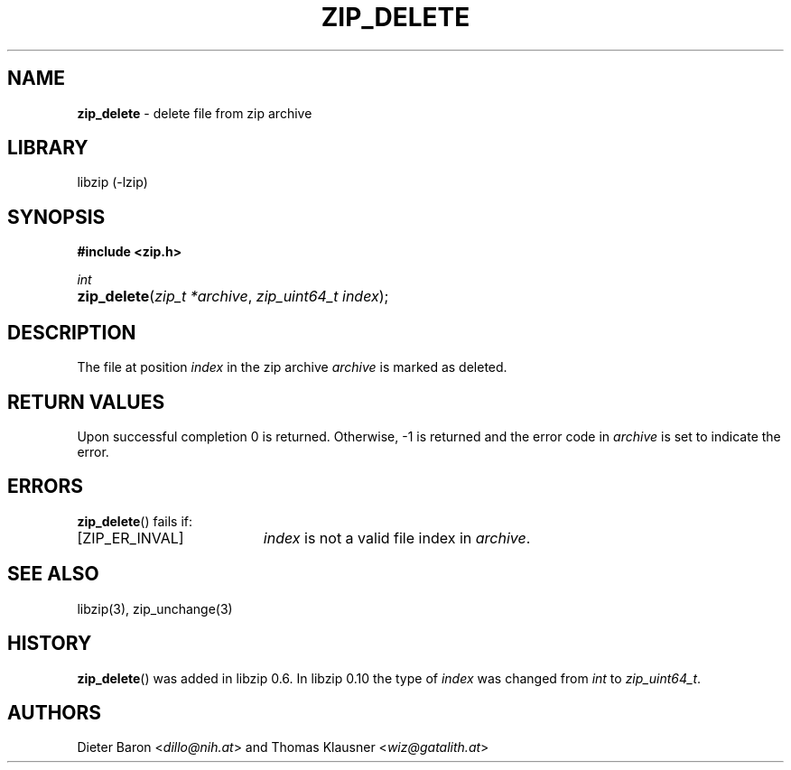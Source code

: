 .\" Automatically generated from an mdoc input file.  Do not edit.
.\" zip_delete.mdoc -- delete files from zip archive
.\" Copyright (C) 2003-2017 Dieter Baron and Thomas Klausner
.\"
.\" This file is part of libzip, a library to manipulate ZIP archives.
.\" The authors can be contacted at <info@libzip.org>
.\"
.\" Redistribution and use in source and binary forms, with or without
.\" modification, are permitted provided that the following conditions
.\" are met:
.\" 1. Redistributions of source code must retain the above copyright
.\"    notice, this list of conditions and the following disclaimer.
.\" 2. Redistributions in binary form must reproduce the above copyright
.\"    notice, this list of conditions and the following disclaimer in
.\"    the documentation and/or other materials provided with the
.\"    distribution.
.\" 3. The names of the authors may not be used to endorse or promote
.\"    products derived from this software without specific prior
.\"    written permission.
.\"
.\" THIS SOFTWARE IS PROVIDED BY THE AUTHORS ``AS IS'' AND ANY EXPRESS
.\" OR IMPLIED WARRANTIES, INCLUDING, BUT NOT LIMITED TO, THE IMPLIED
.\" WARRANTIES OF MERCHANTABILITY AND FITNESS FOR A PARTICULAR PURPOSE
.\" ARE DISCLAIMED.  IN NO EVENT SHALL THE AUTHORS BE LIABLE FOR ANY
.\" DIRECT, INDIRECT, INCIDENTAL, SPECIAL, EXEMPLARY, OR CONSEQUENTIAL
.\" DAMAGES (INCLUDING, BUT NOT LIMITED TO, PROCUREMENT OF SUBSTITUTE
.\" GOODS OR SERVICES; LOSS OF USE, DATA, OR PROFITS; OR BUSINESS
.\" INTERRUPTION) HOWEVER CAUSED AND ON ANY THEORY OF LIABILITY, WHETHER
.\" IN CONTRACT, STRICT LIABILITY, OR TORT (INCLUDING NEGLIGENCE OR
.\" OTHERWISE) ARISING IN ANY WAY OUT OF THE USE OF THIS SOFTWARE, EVEN
.\" IF ADVISED OF THE POSSIBILITY OF SUCH DAMAGE.
.\"
.TH "ZIP_DELETE" "3" "December 18, 2017" "NiH" "Library Functions Manual"
.nh
.if n .ad l
.SH "NAME"
\fBzip_delete\fR
\- delete file from zip archive
.SH "LIBRARY"
libzip (-lzip)
.SH "SYNOPSIS"
\fB#include <zip.h>\fR
.sp
\fIint\fR
.br
.PD 0
.HP 4n
\fBzip_delete\fR(\fIzip_t\ *archive\fR, \fIzip_uint64_t\ index\fR);
.PD
.SH "DESCRIPTION"
The file at position
\fIindex\fR
in the zip archive
\fIarchive\fR
is marked as deleted.
.SH "RETURN VALUES"
Upon successful completion 0 is returned.
Otherwise, \-1 is returned and the error code in
\fIarchive\fR
is set to indicate the error.
.SH "ERRORS"
\fBzip_delete\fR()
fails if:
.TP 19n
[\fRZIP_ER_INVAL\fR]
\fIindex\fR
is not a valid file index in
\fIarchive\fR.
.SH "SEE ALSO"
libzip(3),
zip_unchange(3)
.SH "HISTORY"
\fBzip_delete\fR()
was added in libzip 0.6.
In libzip 0.10 the type of
\fIindex\fR
was changed from
\fIint\fR
to
\fIzip_uint64_t\fR.
.SH "AUTHORS"
Dieter Baron <\fIdillo@nih.at\fR>
and
Thomas Klausner <\fIwiz@gatalith.at\fR>
